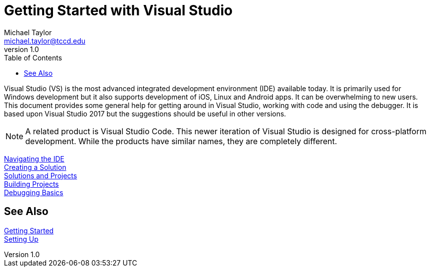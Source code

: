 = Getting Started with Visual Studio
Michael Taylor <michael.taylor@tccd.edu>
v1.0
:toc:

Visual Studio (VS) is the most advanced integrated development environment (IDE) available today. It is primarily used for
Windows development but it also supports development of iOS, Linux and Android apps. It can be overwhelming to new users. 
This document provides some general help for getting around in Visual Studio, working with code and using the debugger. 
It is based upon Visual Studio 2017 but the suggestions should be useful in other versions.

NOTE: A related product is Visual Studio Code. This newer iteration of Visual Studio is designed for cross-platform development. 
While the products have similar names, they are completely different.

link:ide.adoc[Navigating the IDE] +
link:creating-solution.adoc[Creating a Solution] +
link:solutions.adoc[Solutions and Projects] +
link:builds.adoc[Building Projects] +
link:debugg.adoc[Debugging Basics]

== See Also

link:../readme.adoc[Getting Started] +
link:/setup/readme.adoc[Setting Up]